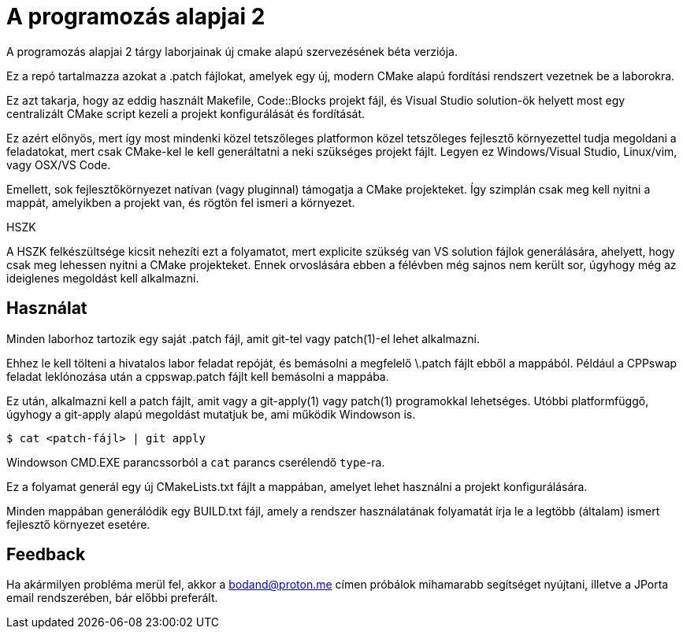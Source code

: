 = A programozás alapjai 2

A programozás alapjai 2 tárgy laborjainak új cmake alapú szervezésének béta verziója.

Ez a repó tartalmazza azokat a .patch fájlokat, amelyek egy új, modern CMake
alapú fordítási rendszert vezetnek be a laborokra.

Ez azt takarja, hogy az eddig használt Makefile, Code::Blocks projekt fájl, és
Visual Studio solution-ök helyett most egy centralizált CMake script kezeli a 
projekt konfigurálását és fordítását.

Ez azért előnyös, mert így most mindenki közel tetszőleges platformon közel 
tetszőleges fejlesztő környezettel tudja megoldani a feladatokat, mert csak 
CMake-kel le kell generáltatni a neki szükséges projekt fájlt.
Legyen ez Windows/Visual Studio, Linux/vim, vagy OSX/VS Code.

Emellett, sok fejlesztőkörnyezet natívan (vagy pluginnal) támogatja a CMake 
projekteket. Így szimplán csak meg kell nyitni a mappát, amelyikben a projekt 
van, és rögtön fel ismeri a környezet.

.HSZK 
A HSZK felkészültsége kicsit nehezíti ezt a folyamatot, mert explicite szükség 
van VS solution fájlok generálására, ahelyett, hogy csak meg lehessen nyitni 
a CMake projekteket.
Ennek orvoslására ebben a félévben még sajnos nem került sor, úgyhogy még 
az ideiglenes megoldást kell alkalmazni.

== Használat

Minden laborhoz tartozik egy saját .patch fájl, amit git-tel vagy patch(1)-el 
lehet alkalmazni.

Ehhez le kell tölteni a hivatalos labor feladat repóját, és bemásolni a megfelelő
\.patch fájlt ebből a mappából.
Például a CPPswap feladat leklónozása után a cppswap.patch fájlt kell bemásolni a
mappába.

Ez után, alkalmazni kell a patch fájlt, amit vagy a git-apply(1) vagy patch(1)
programokkal lehetséges. Utóbbi platformfüggő, úgyhogy a git-apply alapú megoldást
mutatjuk be, ami működik Windowson is.

[source,bash]
----
$ cat <patch-fájl> | git apply
----

Windowson CMD.EXE parancssorból a `cat` parancs cserélendő ``type``-ra.

Ez a folyamat generál egy új CMakeLists.txt fájlt a mappában, amelyet lehet használni
a projekt konfigurálására.

Minden mappában generálódik egy BUILD.txt fájl, amely a rendszer használatának folyamatát 
írja le a legtöbb (általam) ismert fejlesztő környezet esetére.

== Feedback 

Ha akármilyen probléma merül fel, akkor a bodand@proton.me címen próbálok mihamarabb 
segítséget nyújtani, illetve a JPorta email rendszerében, bár előbbi preferált.

